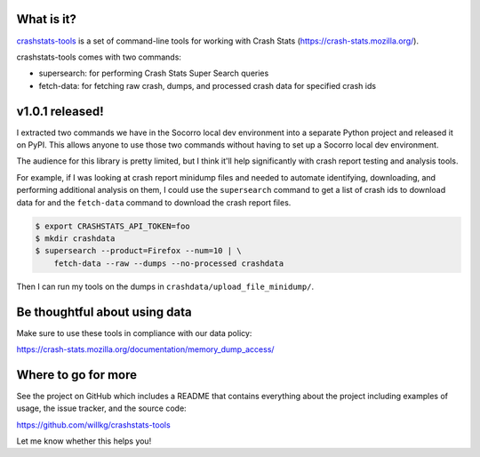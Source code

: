 .. title: crashstats-tools v1.0.1 released! CLI for Crash Stats.
.. slug: crashstats_tools_v1_0_1
.. date: 2019-07-31 15:00
.. tags: python, dev, socorro, mozilla, story

What is it?
===========

`crashstats-tools <https://github.com/willkg/crashstats-tools/>`_ is a set of
command-line tools for working with Crash Stats
(`<https://crash-stats.mozilla.org/>`_).

crashstats-tools comes with two commands:

* supersearch: for performing Crash Stats Super Search queries
* fetch-data: for fetching raw crash, dumps, and processed crash data for
  specified crash ids


v1.0.1 released!
================

I extracted two commands we have in the Socorro local dev environment into a
separate Python project and released it on PyPI. This allows anyone to use
those two commands without having to set up a Socorro local dev environment.

The audience for this library is pretty limited, but I think it'll help
significantly with crash report testing and analysis tools.

For example, if I was looking at crash report minidump files and needed
to automate identifying, downloading, and performing additional analysis
on them, I could use the ``supersearch`` command to get a list of crash ids to
download data for and the ``fetch-data`` command to download the crash report
files.

.. code-block:: bash

   $ export CRASHSTATS_API_TOKEN=foo
   $ mkdir crashdata
   $ supersearch --product=Firefox --num=10 | \
       fetch-data --raw --dumps --no-processed crashdata

Then I can run my tools on the dumps in ``crashdata/upload_file_minidump/``.


Be thoughtful about using data
==============================

Make sure to use these tools in compliance with our data policy:

https://crash-stats.mozilla.org/documentation/memory_dump_access/


Where to go for more
====================

See the project on GitHub which includes a README that contains everything
about the project including examples of usage, the issue tracker, and the
source code:

https://github.com/willkg/crashstats-tools

Let me know whether this helps you!
